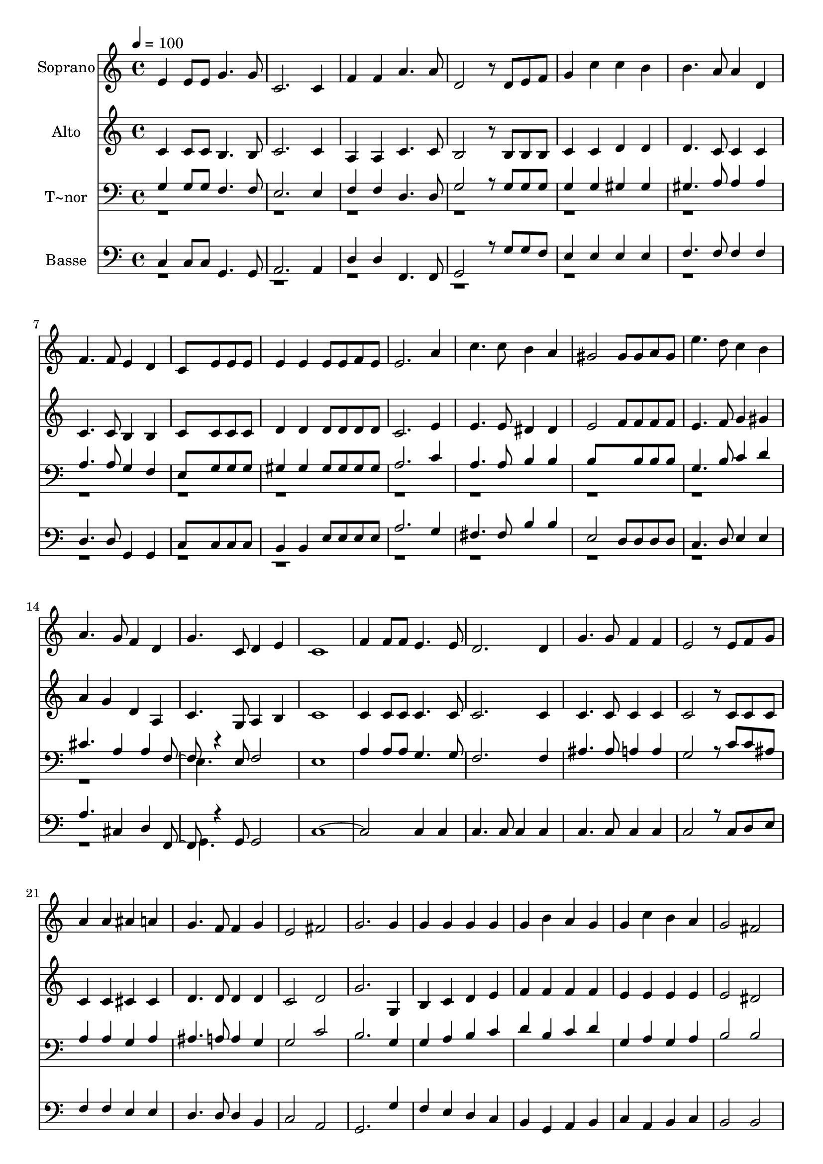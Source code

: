 % Lily was here -- automatically converted by /usr/bin/midi2ly from 678.mid
\version "2.14.0"

\layout {
  \context {
    \Voice
    \remove "Note_heads_engraver"
    \consists "Completion_heads_engraver"
    \remove "Rest_engraver"
    \consists "Completion_rest_engraver"
  }
}

trackAchannelA = {
  
  \time 4/4 
  
  \tempo 4 = 100 
  
}

trackA = <<
  \context Voice = voiceA \trackAchannelA
>>


trackBchannelA = {
  
  \set Staff.instrumentName = "Soprano"
  
}

trackBchannelB = \relative c {
  e'4 e8 e g4. g8 
  | % 2
  c,2. c4 
  | % 3
  f f a4. a8 
  | % 4
  d,2 r8 d e f 
  | % 5
  g4 c c b 
  | % 6
  b4. a8 a4 d, 
  | % 7
  f4. f8 e4 d 
  | % 8
  c8*5 e8 e e 
  | % 9
  e4 e e8 e f e 
  | % 10
  e2. a4 
  | % 11
  c4. c8 b4 a 
  | % 12
  gis2 gis8 gis a gis 
  | % 13
  e'4. d8 c4 b 
  | % 14
  a4. g8 f4 d 
  | % 15
  g4. c,8 d4 e 
  | % 16
  c1 
  | % 17
  f4 f8 f e4. e8 
  | % 18
  d2. d4 
  | % 19
  g4. g8 f4 f 
  | % 20
  e2 r8 e f g 
  | % 21
  a4 a ais a 
  | % 22
  g4. f8 f4 g 
  | % 23
  e2 fis 
  | % 24
  g2. g4 
  | % 25
  g g g g 
  | % 26
  g b a g 
  | % 27
  g c b a 
  | % 28
  g2 fis 
  | % 29
  g2. g4 
  | % 30
  f' e d c 
  | % 31
  b a g f 
  | % 32
  e g f a, 
  | % 33
  c2 d 
  | % 34
  c1 
  | % 35
  c 
  | % 36
  c 
  | % 37
  
}

trackB = <<
  \context Voice = voiceA \trackBchannelA
  \context Voice = voiceB \trackBchannelB
>>


trackCchannelA = {
  
  \set Staff.instrumentName = "Alto"
  
}

trackCchannelC = \relative c {
  c'4 c8 c b4. b8 
  | % 2
  c2. c4 
  | % 3
  a a c4. c8 
  | % 4
  b2 r8 b b b 
  | % 5
  c4 c d d 
  | % 6
  d4. c8 c4 c 
  | % 7
  c4. c8 b4 b 
  | % 8
  c8*5 c8 c c 
  | % 9
  d4 d d8 d d d 
  | % 10
  c2. e4 
  | % 11
  e4. e8 dis4 dis 
  | % 12
  e2 f8 f f f 
  | % 13
  e4. f8 g4 gis 
  | % 14
  a g d a 
  | % 15
  c4. g8 a4 b 
  | % 16
  c1 
  | % 17
  c4 c8 c c4. c8 
  | % 18
  c2. c4 
  | % 19
  c4. c8 c4 c 
  | % 20
  c2 r8 c c c 
  | % 21
  c4 c cis cis 
  | % 22
  d4. d8 d4 d 
  | % 23
  c2 d 
  | % 24
  g2. g,4 
  | % 25
  b c d e 
  | % 26
  f f f f 
  | % 27
  e e e e 
  | % 28
  e2 dis 
  | % 29
  e f4 g 
  | % 30
  a g f g 
  | % 31
  g f e d 
  | % 32
  c cis a a 
  | % 33
  g2 b 
  | % 34
  c1 
  | % 35
  a 
  | % 36
  g 
  | % 37
  
}

trackC = <<
  \context Voice = voiceA \trackCchannelA
  \context Voice = voiceB \trackCchannelC
>>


trackDchannelA = {
  
  \set Staff.instrumentName = "T~nor"
  
}

trackDchannelC = \relative c {
  \voiceOne
  g'4 g8 g f4. f8 
  | % 2
  e2. e4 
  | % 3
  f f d4. d8 
  | % 4
  g2 r8 g g g 
  | % 5
  g4 g gis gis 
  | % 6
  gis4. a8 a4 a 
  | % 7
  a4. a8 g4 f 
  | % 8
  e8*5 g8 g g 
  | % 9
  gis4 gis gis8 gis gis gis 
  | % 10
  a2. c4 
  | % 11
  a4. a8 b4 b 
  | % 12
  b8*5 b8 b b 
  | % 13
  g4. b8 c4 d 
  | % 14
  cis4. a4 a f r4 e8 f2 
  | % 16
  e1 
  | % 17
  a4 a8 a g4. g8 
  | % 18
  f2. f4 
  | % 19
  ais4. ais8 a4 a 
  | % 20
  g2 r8 c c ais 
  | % 21
  a4 a g a 
  | % 22
  ais4. a8 a4 g 
  | % 23
  g2 c 
  | % 24
  b2. g4 
  | % 25
  g a b c 
  | % 26
  d b c d 
  | % 27
  g, a g a 
  | % 28
  b2 b 
  | % 29
  b4 g a b 
  | % 30
  c g b c 
  | % 31
  c c ais a 
  | % 32
  g e f f 
  | % 33
  e2 f 
  | % 34
  e1 
  | % 35
  f 
  | % 36
  e 
  | % 37
  
}

trackDchannelCvoiceB = \relative c {
  \voiceTwo
  r1*14 e4. 
}

trackD = <<

  \clef bass
  
  \context Voice = voiceA \trackDchannelA
  \context Voice = voiceB \trackDchannelC
  \context Voice = voiceC \trackDchannelCvoiceB
>>


trackEchannelA = {
  
  \set Staff.instrumentName = "Basse"
  
}

trackEchannelC = \relative c {
  \voiceOne
  c4 c8 c g4. g8 
  | % 2
  a2. a4 
  | % 3
  d d f,4. f8 
  | % 4
  g2 r8 g' g f 
  | % 5
  e4 e e e 
  | % 6
  f4. f8 f4 f 
  | % 7
  d4. d8 g,4 g 
  | % 8
  c8*5 c8 c c 
  | % 9
  b4 b e8 e e e 
  | % 10
  a2. g4 
  | % 11
  fis4. fis8 b4 b 
  | % 12
  e,2 d8 d d d 
  | % 13
  c4. d8 e4 e 
  | % 14
  a4. cis,4 d f, r4 g8 g2 
  | % 16
  c1. c4 c 
  | % 18
  c4. c8 c4 c 
  | % 19
  c4. c8 c4 c 
  | % 20
  c2 r8 c d e 
  | % 21
  f4 f e e 
  | % 22
  d4. d8 d4 b 
  | % 23
  c2 a 
  | % 24
  g2. g'4 
  | % 25
  f e d c 
  | % 26
  b g a b 
  | % 27
  c a b c 
  | % 28
  b2 b 
  | % 29
  e d4 d 
  | % 30
  c c d e 
  | % 31
  f f cis d 
  | % 32
  g, a d f, 
  | % 33
  g2 g 
  | % 34
  c1 
  | % 35
  f, 
  | % 36
  c' 
  | % 37
  
}

trackEchannelCvoiceB = \relative c {
  \voiceTwo
  r1*14 g4. 
}

trackE = <<

  \clef bass
  
  \context Voice = voiceA \trackEchannelA
  \context Voice = voiceB \trackEchannelC
  \context Voice = voiceC \trackEchannelCvoiceB
>>


\score {
  <<
    \context Staff=trackB \trackA
    \context Staff=trackB \trackB
    \context Staff=trackC \trackA
    \context Staff=trackC \trackC
    \context Staff=trackD \trackA
    \context Staff=trackD \trackD
    \context Staff=trackE \trackA
    \context Staff=trackE \trackE
  >>
  \layout {}
  \midi {}
}
